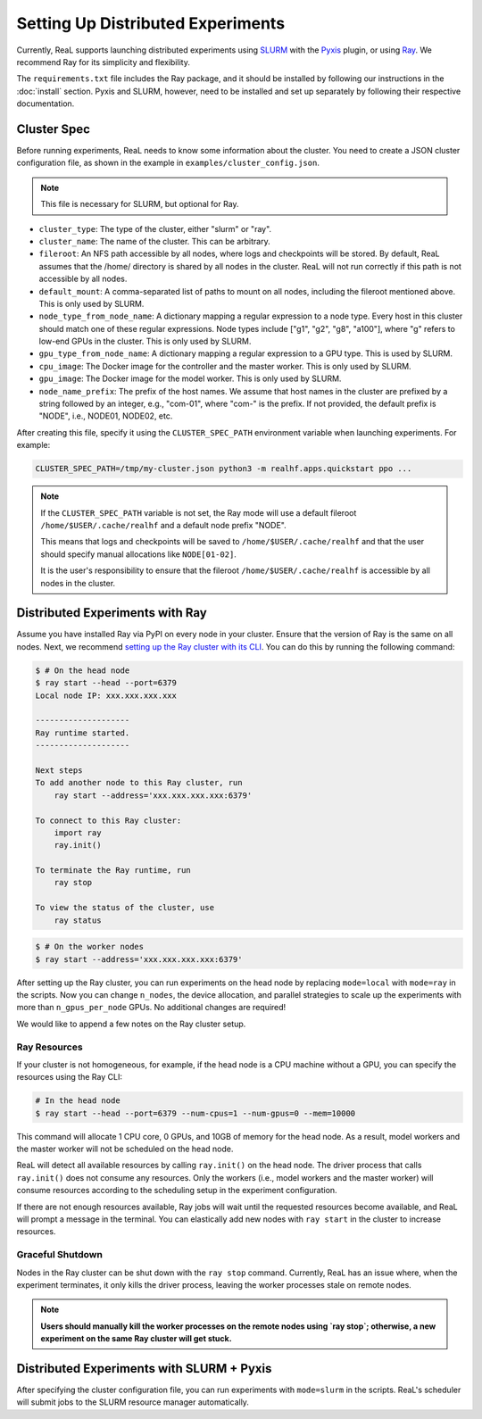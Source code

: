 ####################################
 Setting Up Distributed Experiments
####################################

Currently, ReaL supports launching distributed experiments using `SLURM
<https://slurm.schedmd.com/documentation.html>`_ with the `Pyxis
<https://github.com/NVIDIA/pyxis>`_ plugin, or using `Ray
<https://docs.ray.io/en/latest/index.html>`_. We recommend Ray for its
simplicity and flexibility.

The ``requirements.txt`` file includes the Ray package, and it should be
installed by following our instructions in the :doc:`install` section.
Pyxis and SLURM, however, need to be installed and set up separately by
following their respective documentation.

**************
 Cluster Spec
**************

Before running experiments, ReaL needs to know some information about
the cluster. You need to create a JSON cluster configuration file, as
shown in the example in ``examples/cluster_config.json``.

.. note::

   This file is necessary for SLURM, but optional for Ray.

-  ``cluster_type``: The type of the cluster, either "slurm" or "ray".

-  ``cluster_name``: The name of the cluster. This can be arbitrary.

-  ``fileroot``: An NFS path accessible by all nodes, where logs and
   checkpoints will be stored. By default, ReaL assumes that the /home/
   directory is shared by all nodes in the cluster. ReaL will not run
   correctly if this path is not accessible by all nodes.

-  ``default_mount``: A comma-separated list of paths to mount on all
   nodes, including the fileroot mentioned above. This is only used by
   SLURM.

-  ``node_type_from_node_name``: A dictionary mapping a regular
   expression to a node type. Every host in this cluster should match
   one of these regular expressions. Node types include ["g1", "g2",
   "g8", "a100"], where "g" refers to low-end GPUs in the cluster. This
   is only used by SLURM.

-  ``gpu_type_from_node_name``: A dictionary mapping a regular
   expression to a GPU type. This is used by SLURM.

-  ``cpu_image``: The Docker image for the controller and the master
   worker. This is only used by SLURM.

-  ``gpu_image``: The Docker image for the model worker. This is only
   used by SLURM.

-  ``node_name_prefix``: The prefix of the host names. We assume that
   host names in the cluster are prefixed by a string followed by an
   integer, e.g., "com-01", where "com-" is the prefix. If not provided,
   the default prefix is "NODE", i.e., NODE01, NODE02, etc.

After creating this file, specify it using the ``CLUSTER_SPEC_PATH``
environment variable when launching experiments. For example:

.. code:: console

   CLUSTER_SPEC_PATH=/tmp/my-cluster.json python3 -m realhf.apps.quickstart ppo ...

.. note::

   If the ``CLUSTER_SPEC_PATH`` variable is not set, the Ray mode will
   use a default fileroot ``/home/$USER/.cache/realhf`` and a default
   node prefix "NODE".

   This means that logs and checkpoints will be saved to
   ``/home/$USER/.cache/realhf`` and that the user should specify manual
   allocations like ``NODE[01-02]``.

   It is the user's responsibility to ensure that the fileroot
   ``/home/$USER/.cache/realhf`` is accessible by all nodes in the
   cluster.

**********************************
 Distributed Experiments with Ray
**********************************

Assume you have installed Ray via PyPI on every node in your cluster.
Ensure that the version of Ray is the same on all nodes. Next, we
recommend `setting up the Ray cluster with its CLI
<https://docs.ray.io/en/latest/ray-core/starting-ray.html#start-ray-cli>`_.
You can do this by running the following command:

.. code:: console

   $ # On the head node
   $ ray start --head --port=6379
   Local node IP: xxx.xxx.xxx.xxx

   --------------------
   Ray runtime started.
   --------------------

   Next steps
   To add another node to this Ray cluster, run
       ray start --address='xxx.xxx.xxx.xxx:6379'

   To connect to this Ray cluster:
       import ray
       ray.init()

   To terminate the Ray runtime, run
       ray stop

   To view the status of the cluster, use
       ray status

.. code:: console

   $ # On the worker nodes
   $ ray start --address='xxx.xxx.xxx.xxx:6379'

After setting up the Ray cluster, you can run experiments on the head
node by replacing ``mode=local`` with ``mode=ray`` in the scripts. Now
you can change ``n_nodes``, the device allocation, and parallel
strategies to scale up the experiments with more than
``n_gpus_per_node`` GPUs. No additional changes are required!

We would like to append a few notes on the Ray cluster setup.

Ray Resources
=============

If your cluster is not homogeneous, for example, if the head node is a
CPU machine without a GPU, you can specify the resources using the Ray
CLI:

.. code:: console

   # In the head node
   $ ray start --head --port=6379 --num-cpus=1 --num-gpus=0 --mem=10000

This command will allocate 1 CPU core, 0 GPUs, and 10GB of memory for
the head node. As a result, model workers and the master worker will not
be scheduled on the head node.

ReaL will detect all available resources by calling ``ray.init()`` on
the head node. The driver process that calls ``ray.init()`` does not
consume any resources. Only the workers (i.e., model workers and the
master worker) will consume resources according to the scheduling setup
in the experiment configuration.

If there are not enough resources available, Ray jobs will wait until
the requested resources become available, and ReaL will prompt a message
in the terminal. You can elastically add new nodes with ``ray start`` in
the cluster to increase resources.

Graceful Shutdown
=================

Nodes in the Ray cluster can be shut down with the ``ray stop`` command.
Currently, ReaL has an issue where, when the experiment terminates, it
only kills the driver process, leaving the worker processes stale on
remote nodes.

.. note::

   **Users should manually kill the worker processes on the remote nodes
   using `ray stop`; otherwise, a new experiment on the same Ray cluster
   will get stuck.**

********************************************
 Distributed Experiments with SLURM + Pyxis
********************************************

After specifying the cluster configuration file, you can run experiments
with ``mode=slurm`` in the scripts. ReaL's scheduler will submit jobs to
the SLURM resource manager automatically.
